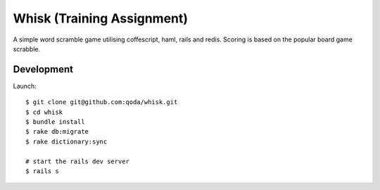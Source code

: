 Whisk (Training Assignment)
===========================

A simple word scramble game utilising coffescript, haml, rails and redis.
Scoring is based on the popular board game scrabble.

Development
-----------

Launch::

    $ git clone git@github.com:qoda/whisk.git
    $ cd whisk
    $ bundle install
    $ rake db:migrate
    $ rake dictionary:sync

    # start the rails dev server
    $ rails s
